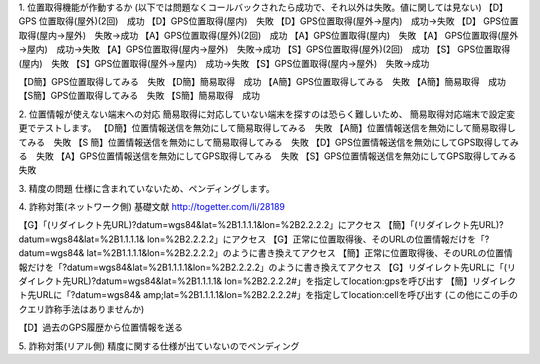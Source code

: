 1. 位置取得機能が作動するか
(以下では問題なくコールバックされたら成功で、それ以外は失敗。値に関しては見ない)
【D】GPS 位置取得(屋外)(2回)　成功
【D】GPS位置取得(屋内)　失敗
【D】GPS位置取得(屋外→屋内)　成功→失敗
【D】 GPS位置取得(屋内→屋外)　失敗→成功
【A】GPS位置取得(屋外)(2回)　成功
【A】GPS位置取得(屋内)　失敗
【A】 GPS位置取得(屋外→屋内)　成功→失敗
【A】GPS位置取得(屋内→屋外)　失敗→成功
【S】GPS位置取得(屋外)(2回)　成功
【S】 GPS位置取得(屋内)　失敗
【S】GPS位置取得(屋外→屋内)　成功→失敗
【S】GPS位置取得(屋内→屋外)　失敗→成功

【D簡】GPS位置取得してみる　失敗
【D簡】簡易取得　成功
【A簡】GPS位置取得してみる　失敗
【A簡】簡易取得　成功
【S簡】GPS位置取得してみる　失敗
【S簡】簡易取得　成功

2. 位置情報が使えない端末への対応
簡易取得に対応していない端末を探すのは恐らく難しいため、
簡易取得対応端末で設定変更でテストします。
【D簡】位置情報送信を無効にして簡易取得してみる　失敗
【A簡】位置情報送信を無効にして簡易取得してみる　失敗
【S 簡】位置情報送信を無効にして簡易取得してみる　失敗
【D】GPS位置情報送信を無効にしてGPS取得してみる　失敗
【A】GPS位置情報送信を無効にしてGPS取得してみる　失敗
【S】GPS位置情報送信を無効にしてGPS取得してみる　失敗

3. 精度の問題
仕様に含まれていないため、ペンディングします。

4. 詐称対策(ネットワーク側)
基礎文献
http://togetter.com/li/28189

【G】「(リダイレクト先URL)?datum=wgs84&lat=%2B1.1.1.1&lon=%2B2.2.2.2」にアクセス
【簡】「(リダイレクト先URL)?datum=wgs84&lat=%2B1.1.1.1& lon=%2B2.2.2.2」にアクセス
【G】正常に位置取得後、そのURLの位置情報だけを「?datum=wgs84& lat=%2B1.1.1.1&lon=%2B2.2.2.2」のように書き換えてアクセス
【簡】正常に位置取得後、そのURLの位置情報だけを「?datum=wgs84&lat=%2B1.1.1.1&lon=%2B2.2.2.2」のように書き換えてアクセス
【G】リダイレクト先URLに「(リダイレクト先URL)?datum=wgs84&lat=%2B1.1.1.1& lon=%2B2.2.2.2#」を指定してlocation:gpsを呼び出す
【簡】リダイレクト先URLに「?datum=wgs84& amp;lat=%2B1.1.1.1&lon=%2B2.2.2.2#」を指定してlocation:cellを呼び出す
(この他にこの手のクエリ詐称手法はありませんか)

【D】過去のGPS履歴から位置情報を送る

5. 詐称対策(リアル側)
精度に関する仕様が出ていないのでペンディング
